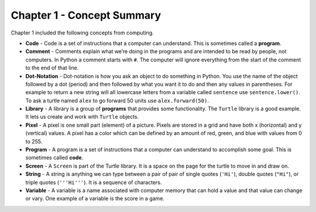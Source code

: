 ..  Copyright (C)  Mark Guzdial, Barbara Ericson, Briana Morrison
    Permission is granted to copy, distribute and/or modify this document
    under the terms of the GNU Free Documentation License, Version 1.3 or
    any later version published by the Free Software Foundation; with
    Invariant Sections being Forward, Prefaces, and Contributor List,
    no Front-Cover Texts, and no Back-Cover Texts.  A copy of the license
    is included in the section entitled "GNU Free Documentation License".

.. setup for automatic question numbering.




Chapter 1 - Concept Summary
============================

Chapter 1 included the following concepts from computing.

..	index::
	single: code
	single: comment
	single: dot-notation
	single: library
	single: pixel
	single: program
	single: screen
	single: variable

- **Code** - Code is a set of instructions that a computer can understand.  This is sometimes called a **program**.  
- **Comment** -  Comments explain what we’re doing in the programs and are intended to be read by people, not computers.  In Python a comment starts with ``#``.  The computer will ignore everything from the start of the comment to the end of that line.
- **Dot-Notation** - Dot-notation is how you ask an object to do something in Python.  You use the name of the object followed by a dot (period) and then followed by what you want it to do and then any values in parentheses.  For example to return a new string will all lowercase letters from a variable called ``sentence`` use ``sentence.lower()``.   To ask a turtle named ``alex`` to go forward 50 units use ``alex.forward(50)``.
- **Library** - A library is a group of **programs** that provides some functionality.  The ``Turtle`` library is a good example.  It lets us create and work with ``Turtle`` objects.  
- **Pixel** - A pixel is one small part (element) of a picture.  Pixels are stored in a grid and have both x (horizontal) and y (vertical) values.  A pixel has a color which can be defined by an amount of red, green, and blue with values from 0 to 255.  
- **Program** - A program is a set of instructions that a computer can understand to accomplish some goal.  This is sometimes called **code**.  
- **Screen** - A ``Screen`` is part of the Turtle library.  It is a space on the page for the turtle to move in and draw on.
- **String** - A string is anything we can type between a pair of pair of single quotes (``'Hi'``), double quotes (``"Hi"``), or triple quotes (``'''Hi'''``).  It is a sequence of characters.  
- **Variable** -  A variable is a name associated with computer memory that can hold a value and that value can change or vary. One example of a variable is the score in a game.